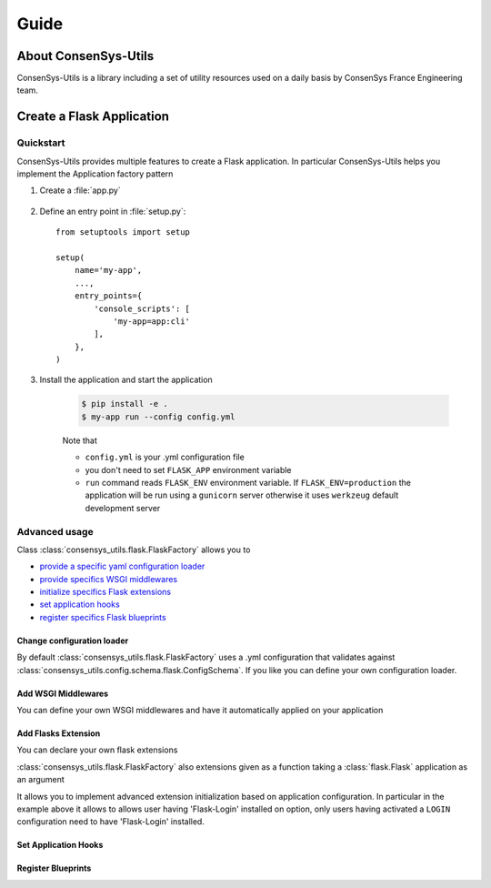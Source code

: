 =====
Guide
=====

About ConsenSys-Utils
=====================

ConsenSys-Utils is a library including a set of utility resources used on a daily basis
by ConsenSys France Engineering team.

Create a Flask Application
==========================

Quickstart
~~~~~~~~~~

ConsenSys-Utils provides multiple features to create a Flask application.
In particular ConsenSys-Utils helps you implement the Application factory pattern

#. Create a :file:`app.py`

    .. doctest::

        >>> from consensys_utils.flask import FlaskFactory
        >>> from consensys_utils.flask.cli import FlaskGroup

        # Create an application factory
        >>> app_factory = FlaskFactory(__name__)

        # Declares a click application using ConsenSys-Utils click group
        >>> cli = FlaskGroup(app_factory=app_factory)

#. Define an entry point in :file:`setup.py`::

    from setuptools import setup

    setup(
        name='my-app',
        ...,
        entry_points={
            'console_scripts': [
                'my-app=app:cli'
            ],
        },
    )

#. Install the application and start the application

    .. code-block:: bash

        $ pip install -e .
        $ my-app run --config config.yml

    Note that

    - ``config.yml`` is your .yml configuration file
    - you don't need to set ``FLASK_APP`` environment variable
    - ``run`` command reads ``FLASK_ENV`` environment variable. If ``FLASK_ENV=production`` the application will be run using a ``gunicorn`` server otherwise it uses ``werkzeug`` default development server

Advanced usage
~~~~~~~~~~~~~~

Class :class:`consensys_utils.flask.FlaskFactory` allows you to

- `provide a specific yaml configuration loader`_
- `provide specifics WSGI middlewares`_
- `initialize specifics Flask extensions`_
- `set application hooks`_
- `register specifics Flask blueprints`_

.. _`provide a specific yaml configuration loader`:

Change configuration loader
```````````````````````````

By default :class:`consensys_utils.flask.FlaskFactory` uses a .yml configuration that
validates against :class:`consensys_utils.config.schema.flask.ConfigSchema`.
If you like you can define your own configuration loader.

.. doctest::
    >>> from consensys_utils.flask import FlaskFactory
    >>> from consensys_utils.flask.cli import FlaskGroup
    >>> from cfg_loader import ConfigSchema, YamlConfigLoader
    >>> from marshmallow import fields

    # Declare you configuration schema and config loader
    >>> class MySchema(ConfigSchema):
    ...     my_parameter = fields.Str()

    >>> yaml_config_loader = YamlConfigLoader(config_schema=MySchema)

    # Create an application factory
    >>> app_factory = FlaskFactory(__name__, yaml_config_loader=yaml_config_loader)

    # Declares a click application using ConsenSys-Utils click group
    >>> cli = FlaskGroup(app_factory=app_factory)

.. _`provide specifics WSGI middlewares`:

Add WSGI Middlewares
````````````````````

You can define your own WSGI middlewares and have it automatically applied on your application

.. doctest::
    >>> from consensys_utils.flask import FlaskFactory
    >>> from consensys_utils.flask.cli import FlaskGroup
    >>> import base64

    >>> class AuthMiddleware:
    ...     def __init__(self, wsgi):
    ...         self.wsgi = wsgi
    ...
    ...     @staticmethod
    ...     def is_authenticated(header):
    ...         if not header:
    ...             return False
    ...         _, encoded = header.split(None, 1)
    ...         decoded = base64.b64decode(encoded).decode('UTF-8')
    ...         username, password = decoded.split(':', 1)
    ...         return username == password
    ...
    ...     def __call__(self, environ, start_response):
    ...         if self.is_authenticated(environ.get('HTTP_AUTHORIZATION')):
    ...             return self.wsgi(environ, start_response)
    ...         start_response('401 Authentication Required',
    ...             [('Content-Type', 'text/html'),
    ...              ('WWW-Authenticate', 'Basic realm="Login"')])
    ...         return [b'Login']

    >>> middlewares = {
    ...     'auth': AuthMiddleware,
    ... }

    # Create an application factory
    >>> app_factory = FlaskFactory(__name__, middlewares=middlewares)

    # Declares a click application using ConsenSys-Utils click group
    >>> cli = FlaskGroup(app_factory=app_factory)

.. _`initialize specifics Flask extensions`:

Add Flasks Extension
````````````````````

You can declare your own flask extensions

.. doctest::
    >>> from consensys_utils.flask import FlaskFactory
    >>> from consensys_utils.flask.cli import FlaskGroup
    >>> from flasgger import Swagger

    >>> swag = Swagger(template={'version': '0.3.4-dev'})

    >>> my_extensions = {'swagger': swag}

    # Create an application factory
    >>> createapp_factory_app = FlaskFactory(__name__, extensions=my_extensions)

    # Declares a click application using ConsenSys-Utils click group
    >>> cli = FlaskGroup(app_factory=app_factory)

:class:`consensys_utils.flask.FlaskFactory` also extensions given as a
function taking a :class:`flask.Flask` application as an argument

.. doctest::
    >>> from consensys_utils.flask import FlaskFactory
    >>> from consensys_utils.flask.cli import FlaskGroup

    >>> def init_login_extension(app):
    ...     if app.config.get('LOGIN'):
    ...         from flask_login import LoginManager
    ...
    ...         login_manager = LoginManager()
    ...         login_manager.init_app(app)

    >>> my_extensions = {'login': init_login_extension}

    # Create an application factory
    >>> app_factory = FlaskFactory(__name__, extensions=my_extensions)

    # Declares a click application using ConsenSys-Utils click group
    >>> cli = FlaskGroup(app_factory=app_factory)

It allows you to implement advanced extension initialization based on application configuration.
In particular in the example above it allows to allows user having 'Flask-Login' installed on option,
only users having activated a ``LOGIN`` configuration need to have 'Flask-Login' installed.

.. _`set application hooks`:


Set Application Hooks
`````````````````````

.. doctest::
    >>> from consensys_utils.flask import FlaskFactory
    >>> from consensys_utils.flask.cli import FlaskGroup

    >>> def set_log_request_hook(app):
    ...     @app.before_request
    ...     def log_request():
    ...         current_app.logger.debug(request)

    >>> my_hook_setters = {'log-request': set_log_request_hook}

    # Create an application factory
    >>> app_factory = FlaskFactory(__name__, hook_setters=my_hook_setters)

    # Declares a click application using ConsenSys-Utils click group
    >>> cli = FlaskGroup(app_factory=app_factory)

.. _`register specifics Flask blueprints`:

Register Blueprints
```````````````````
.. doctest::
    >>> from flask import Blueprint
    >>> from consensys_utils.flask import FlaskFactory
    >>> from consensys_utils.flask.cli import FlaskGroup


    >>> my_bp1 = Blueprint('my-bp1', __name__)
    >>> my_bp2 = Blueprint('my-bp2', __name__)

    >>> blueprints = {
    ...     'my-bp1': my_bp1,
    ...     'my-bp2': lambda app: app.register_blueprint(my_bp2),
    ... }

    # Create an application factory
    >>> app_factory = FlaskFactory(__name__, blueprints=blueprints)

    # Declares a click application using ConsenSys-Utils click group
    >>> cli = FlaskGroup(app_factory=app_factory)

